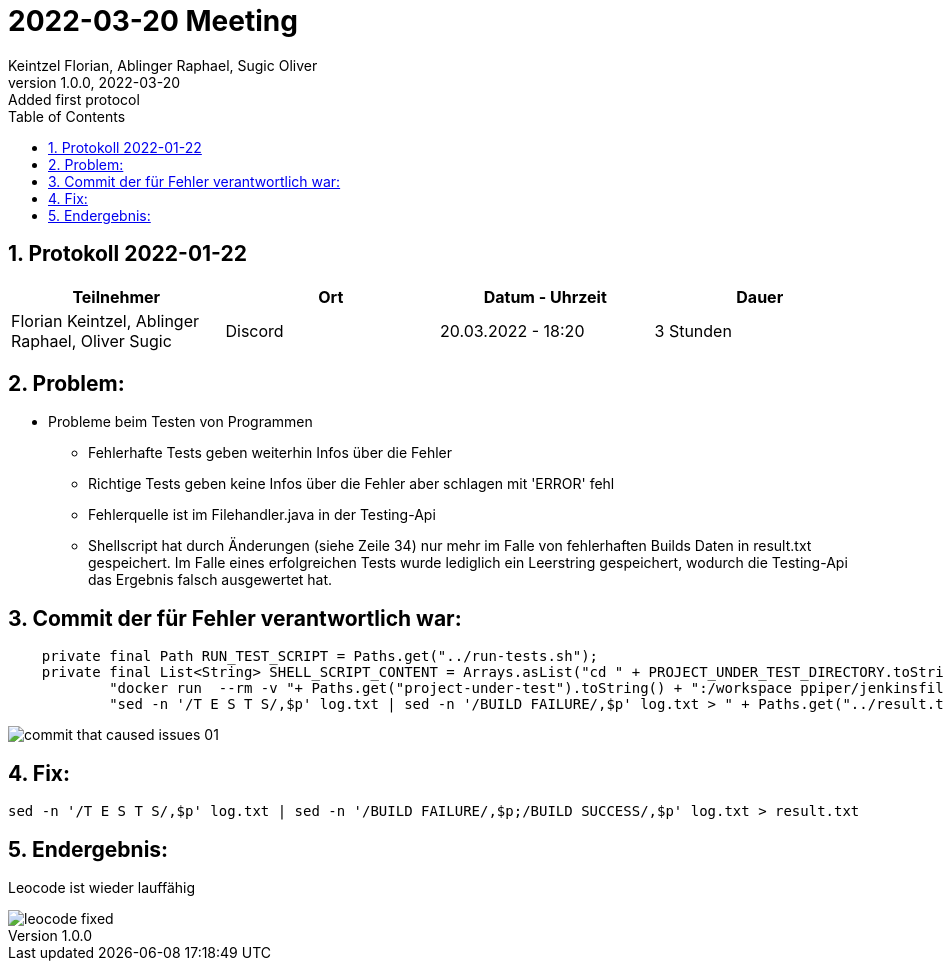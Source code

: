 = 2022-03-20 Meeting
Keintzel Florian, Ablinger Raphael, Sugic Oliver
1.0.0, 2022-03-20: Added first protocol
ifndef::imagesdir[:imagesdir: images]
//:toc-placement!:  // prevents the generation of the doc at this position, so it can be printed afterwards
:sourcedir: ../src/main/java
:icons: font
:sectnums:    // Nummerierung der Überschriften / section numbering
:toc: left

//Need this blank line after ifdef, don't know why...
ifdef::backend-html5[]

// print the toc here (not at the default position)
//toc::[]

== Protokoll 2022-01-22

|===
|Teilnehmer |Ort |Datum - Uhrzeit |Dauer

|Florian Keintzel, Ablinger Raphael, Oliver Sugic
|Discord
|20.03.2022 - 18:20
|3 Stunden

|===

== Problem:

* Probleme beim Testen von Programmen

** Fehlerhafte Tests geben weiterhin Infos über die Fehler

** Richtige Tests geben keine Infos über die Fehler aber schlagen mit 'ERROR' fehl

** Fehlerquelle ist im Filehandler.java in der Testing-Api

** Shellscript hat durch Änderungen (siehe Zeile 34) nur mehr im Falle von
fehlerhaften Builds Daten in result.txt gespeichert. Im Falle eines erfolgreichen
Tests wurde lediglich ein Leerstring gespeichert, wodurch die Testing-Api das Ergebnis
falsch ausgewertet hat.

== Commit der für Fehler verantwortlich war:
[source%linenums,java]
----
    private final Path RUN_TEST_SCRIPT = Paths.get("../run-tests.sh");
    private final List<String> SHELL_SCRIPT_CONTENT = Arrays.asList("cd " + PROJECT_UNDER_TEST_DIRECTORY.toString(),
            "docker run  --rm -v "+ Paths.get("project-under-test").toString() + ":/workspace ppiper/jenkinsfile-runner > log.txt",
            "sed -n '/T E S T S/,$p' log.txt | sed -n '/BUILD FAILURE/,$p' log.txt > " + Paths.get("../result.txt").toString());
----

image::commit-that-caused-issues-01.png[]

== Fix:

[source,bash]
----
sed -n '/T E S T S/,$p' log.txt | sed -n '/BUILD FAILURE/,$p;/BUILD SUCCESS/,$p' log.txt > result.txt
----

== Endergebnis:

Leocode ist wieder lauffähig

image::leocode-fixed.png[]
